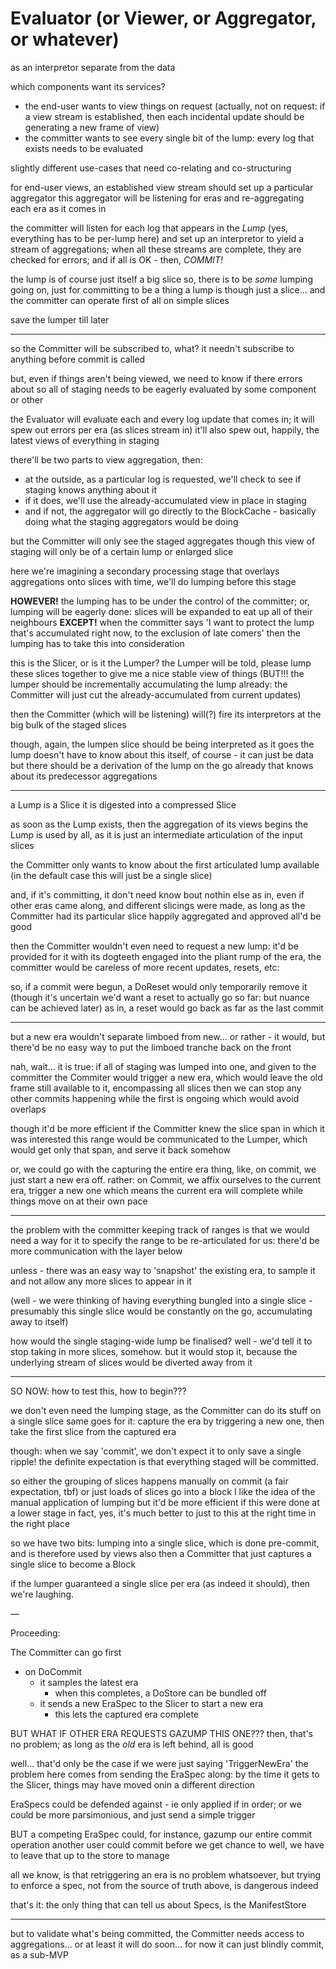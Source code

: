 * Evaluator (or Viewer, or Aggregator, or whatever)

as an interpretor separate from the data

which components want its services?
- the end-user wants to view things on request (actually, not on request: if a view stream is established, then each incidental update should be generating a new frame of view)
- the committer wants to see every single bit of the lump: every log that exists needs to be evaluated

slightly different use-cases that need co-relating and co-structuring

for end-user views, an established view stream should set up a particular aggregator
this aggregator will be listening for eras and re-aggregating each era as it comes in

the committer will listen for each log that appears in the /Lump/ (yes, everything has to be per-lump here)
and set up an interpretor to yield a stream of aggregations; when all these streams are complete, they are checked for errors; and if all is OK - then, /COMMIT!/

the lump is of course just itself a big slice
so, there is to be /some/ lumping going on, just for committing to be a thing
a lump is though just a slice... and the committer can operate first of all on simple slices

save the lumper till later

------------

so the Committer will be subscribed to, what?
it needn't subscribe to anything before commit is called

but, even if things aren't being viewed, we need to know if there errors about
so all of staging needs to be eagerly evaluated
by some component or other

the Evaluator will evaluate each and every log update that comes in;
it will spew out errors per era (as slices stream in)
it'll also spew out, happily, the latest views of everything in staging

there'll be two parts to view aggregation, then:
- at the outside, as a particular log is requested, we'll check to see if staging knows anything about it
- if it does, we'll use the already-accumulated view in place in staging
- and if not, the aggregator will go directly to the BlockCache - basically doing what the staging aggregators would be doing

but the Committer will only see the staged aggregates
though this view of staging will only be of a certain lump or enlarged slice

here we're imagining a secondary processing stage that overlays aggregations onto slices
with time, we'll do lumping before this stage

*HOWEVER!* the lumping has to be under the control of the committer;
or, lumping will be eagerly done: slices will be expanded to eat up all of their neighbours
*EXCEPT!* when the committer says 'I want to protect the lump that's accumulated right now, to the exclusion of late comers'
then the lumping has to take this into consideration

this is the Slicer, or is it the Lumper?
the Lumper will be told, please lump these slices together to give me a nice stable view of things
(BUT!!! the lumper should be incrementally accumulating the lump already: the Committer will just cut the already-accumulated from current updates)

then the Committer (which will be listening) will(?) fire its interpretors at the big bulk of the staged slices

though, again, the lumpen slice should be being interpreted as it goes
the lump doesn't have to know about this itself, of course - it can just be data
but there should be a derivation of the lump on the go already
that knows about its predecessor aggregations

---------

a Lump is a Slice
it is digested into a compressed Slice

as soon as the Lump exists, then the aggregation of its views begins
the Lump is used by all, as it is just an intermediate articulation of the input slices

the Committer only wants to know about the first articulated lump available
(in the default case this will just be a single slice)

and, if it's committing, it don't need know bout nothin else
as in, even if other eras came along, and different slicings were made,
as long as the Committer had its particular slice happily aggregated and approved
all'd be good

then the Committer wouldn't even need to request a new lump: it'd be provided for it
with its dogteeth engaged into the pliant rump of the era,
the committer would be careless of more recent updates, resets, etc:

so, if a commit were begun, a DoReset would only temporarily remove it
(though it's uncertain we'd want a reset to actually go so far: but nuance can be achieved later)
as in, a reset would go back as far as the last commit

------------

but a new era wouldn't separate limboed from new...
or rather - it would, but there'd be no easy way to put the limboed tranche back on the front

nah, wait...
it is true:
if all of staging was lumped into one, and given to the committer
the Commiter would trigger a new era, which would leave the old frame still available to it,
encompassing all slices
then we can stop any other commits happening while the first is ongoing
which would avoid overlaps

though it'd be more efficient if the Committer knew the slice span in which it was interested
this range would be communicated to the Lumper, which would get only that span, and serve it back somehow

or, we could go with the capturing the entire era thing, like, on commit, we just start a new era off.
rather: on Commit, we affix ourselves to the current era, trigger a new one which means the current era
will complete while things move on at their own pace

-----

the problem with the committer keeping track of ranges is that we would need a way for it to specify
the range to be re-articulated for us: there'd be more communication with the layer below

unless - there was an easy way to 'snapshot' the existing era, to sample it and not allow any more
slices to appear in it

(well - we were thinking of having everything bungled into a single slice - presumably this single slice would be constantly on the go, accumulating away to itself)

how would the single staging-wide lump be finalised?
well - we'd tell it to stop taking in more slices, somehow.
but it would stop it, because the underlying stream of slices would be diverted away from it

----------------------

SO NOW: how to test this, how to begin???

we don't even need the lumping stage, as the Committer can do its stuff on a single slice
same goes for it: capture the era by triggering a new one, then take the first slice from the captured era

though: when we say 'commit', we don't expect it to only save a single ripple!
the definite expectation is that everything staged will be committed.

so either the grouping of slices happens manually on commit (a fair expectation, tbf)
or just loads of slices go into a block
I like the idea of the manual application of lumping
but it'd be more efficient if this were done at a lower stage
in fact, yes, it's much better to just to this at the right time in the right place

so we have two bits: lumping into a single slice, which is done pre-commit, and is therefore used by views also
then a Committer that just captures a single slice to become a Block

if the lumper guaranteed a single slice per era (as indeed it should), then we're laughing.

---

Proceeding:

The Committer can go first
  - on DoCommit
    - it samples the latest era
      - when this completes, a DoStore can be bundled off
    - it sends a new EraSpec to the Slicer to start a new era
      - this lets the captured era complete


BUT WHAT IF OTHER ERA REQUESTS GAZUMP THIS ONE???
then, that's no problem; as long as the /old/ era is left behind, all is good

well... that'd only be the case if we were just saying 'TriggerNewEra'
the problem here comes from sending the EraSpec along: by the time it gets to the Slicer, things may have moved onin a different direction

EraSpecs could be defended against - ie only applied if in order;
or we could be more parsimonious, and just send a simple trigger

BUT a competing EraSpec could, for instance, gazump our entire commit operation
another user could commit before we get chance to
well, we have to leave that up to the store to manage

all we know, is that retriggering an era is no problem whatsoever,
but trying to enforce a spec, not from the source of truth above, is dangerous indeed

that's it: the only thing that can tell us about Specs, is the ManifestStore

-----

but to validate what's being committed, the Committer needs access to aggregations...
or at least it will do soon... for now it can just blindly commit, as a sub-MVP








 












































































